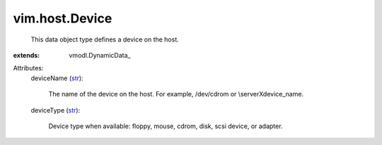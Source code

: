 
vim.host.Device
===============
  This data object type defines a device on the host.
:extends: vmodl.DynamicData_

Attributes:
    deviceName (`str <https://docs.python.org/2/library/stdtypes.html>`_):

       The name of the device on the host. For example, /dev/cdrom or \\serverX\device_name.
    deviceType (`str <https://docs.python.org/2/library/stdtypes.html>`_):

       Device type when available: floppy, mouse, cdrom, disk, scsi device, or adapter.
